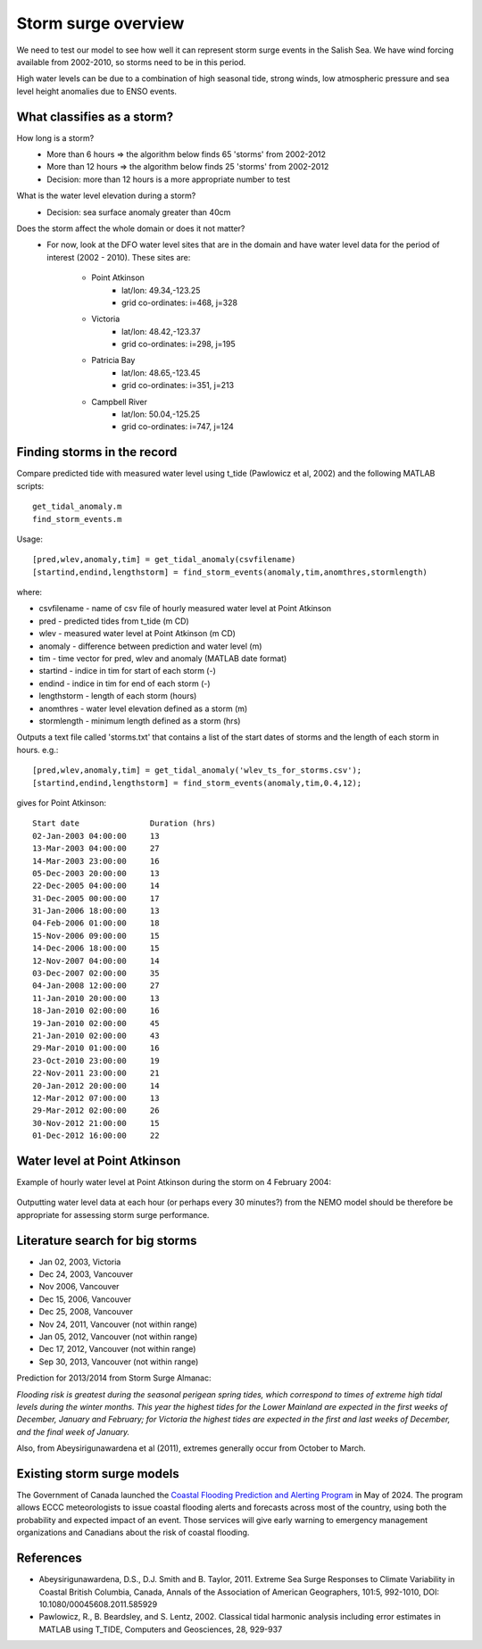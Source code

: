 .. _StormOverview:

Storm surge overview
====================

We need to test our model to see how well it can represent storm surge events in the Salish Sea. We have wind forcing available from 2002-2010, so storms need to be in this period.

High water levels can be due to a combination of high seasonal tide, strong winds, low atmospheric pressure and sea level height anomalies due to ENSO events.


What classifies as a storm?
--------------------------------------

How long is a storm?
	* More than 6 hours => the algorithm below finds 65 'storms' from 2002-2012
	* More than 12 hours => the algorithm below finds 25 'storms' from 2002-2012
	* Decision: more than 12 hours is a more appropriate number to test

What is the water level elevation during a storm?
	* Decision: sea surface anomaly greater than 40cm

Does the storm affect the whole domain or does it not matter?
	* For now, look at the DFO water level sites that are in the domain and have water level data for the period of interest (2002 - 2010). These sites are:

		* Point Atkinson
			* lat/lon: 49.34,-123.25
			* grid co-ordinates: i=468, j=328
		* Victoria
			* lat/lon: 48.42,-123.37
			* grid co-ordinates: i=298, j=195
		* Patricia Bay
			* lat/lon: 48.65,-123.45
			* grid co-ordinates: i=351, j=213
		* Campbell River
			* lat/lon: 50.04,-125.25
			* grid co-ordinates: i=747, j=124


Finding storms in the record
------------------------------------------

Compare predicted tide with measured water level using t_tide (Pawlowicz et al, 2002) and the following MATLAB scripts: ::

	get_tidal_anomaly.m
	find_storm_events.m

Usage: ::

	[pred,wlev,anomaly,tim] = get_tidal_anomaly(csvfilename)
	[startind,endind,lengthstorm] = find_storm_events(anomaly,tim,anomthres,stormlength)

where:

* csvfilename - name of csv file of hourly measured water level at Point Atkinson
* pred - predicted tides from t_tide (m CD)
* wlev - measured water level at Point Atkinson (m CD)
* anomaly - difference between prediction and water level (m)
* tim - time vector for pred, wlev and anomaly (MATLAB date format)
* startind - indice in tim for start of each storm (-)
* endind - indice in tim for end of each storm (-)
* lengthstorm - length of each storm (hours)
* anomthres - water level elevation defined as a storm (m)
* stormlength - minimum length defined as a storm (hrs)

Outputs a text file called 'storms.txt' that contains a list of the start dates of storms and the length of each storm in hours. e.g.: ::

	[pred,wlev,anomaly,tim] = get_tidal_anomaly('wlev_ts_for_storms.csv');
	[startind,endind,lengthstorm] = find_storm_events(anomaly,tim,0.4,12);

gives for Point Atkinson: ::

	Start date 	 	 Duration (hrs)
	02-Jan-2003 04:00:00 	 13
	13-Mar-2003 04:00:00 	 27
	14-Mar-2003 23:00:00 	 16
	05-Dec-2003 20:00:00 	 13
	22-Dec-2005 04:00:00 	 14
	31-Dec-2005 00:00:00 	 17
	31-Jan-2006 18:00:00 	 13
	04-Feb-2006 01:00:00 	 18
	15-Nov-2006 09:00:00 	 15
	14-Dec-2006 18:00:00 	 15
	12-Nov-2007 04:00:00 	 14
	03-Dec-2007 02:00:00 	 35
	04-Jan-2008 12:00:00 	 27
	11-Jan-2010 20:00:00 	 13
	18-Jan-2010 02:00:00 	 16
	19-Jan-2010 02:00:00 	 45
	21-Jan-2010 02:00:00 	 43
	29-Mar-2010 01:00:00 	 16
	23-Oct-2010 23:00:00 	 19
	22-Nov-2011 23:00:00 	 21
	20-Jan-2012 20:00:00 	 14
	12-Mar-2012 07:00:00 	 13
	29-Mar-2012 02:00:00 	 26
	30-Nov-2012 21:00:00 	 15
	01-Dec-2012 16:00:00 	 22


Water level at Point Atkinson
------------------------------------------

Example of hourly water level at Point Atkinson during the storm on 4 February 2004:

.. _PtAtkinsonWLev_Feb04-image:

.. figure:: PtAtkinsonWLev_Feb04.png

Outputting water level data at each hour (or perhaps every 30 minutes?) from the NEMO model should be therefore be appropriate for assessing storm surge performance.


Literature search for big storms
-----------------------------------------

* Jan 02, 2003, Victoria
* Dec 24, 2003, Vancouver
* Nov 2006, Vancouver
* Dec 15, 2006, Vancouver
* Dec 25, 2008, Vancouver
* Nov 24, 2011, Vancouver (not within range)
* Jan 05, 2012, Vancouver (not within range)
* Dec 17, 2012, Vancouver (not within range)
* Sep 30, 2013, Vancouver (not within range)

Prediction for 2013/2014 from Storm Surge Almanac:

`Flooding risk is greatest during the seasonal perigean spring tides, which correspond to times of extreme high tidal levels during the winter months. This year the highest tides for the Lower Mainland are expected in the first weeks of December, January and February; for Victoria the highest tides are expected in the first and last weeks of December, and the final week of January.`

Also, from Abeysirigunawardena et al (2011), extremes generally occur from October to March.


Existing storm surge models
---------------------------------------

The Government of Canada launched the `Coastal Flooding Prediction and Alerting Program`_
in May of 2024.
The program allows ECCC meteorologists to issue coastal flooding alerts and forecasts across most
of the country,
using both the probability and expected impact of an event.
Those services will give early warning to emergency management organizations and Canadians about
the risk of coastal flooding.

.. _Coastal Flooding Prediction and Alerting Program: https://www.canada.ca/en/services/environment/weather/other-services/coastal-flooding-prediction-alert.html


References
-------------------------------

* Abeysirigunawardena, D.S., D.J. Smith and B. Taylor, 2011. Extreme Sea Surge Responses to Climate Variability in Coastal British Columbia, Canada, Annals of the Association of American Geographers, 101:5, 992-1010, DOI: 10.1080/00045608.2011.585929

* Pawlowicz, R., B. Beardsley, and S. Lentz, 2002. Classical tidal harmonic analysis including error estimates in MATLAB using T_TIDE, Computers and Geosciences, 28,  929-937

